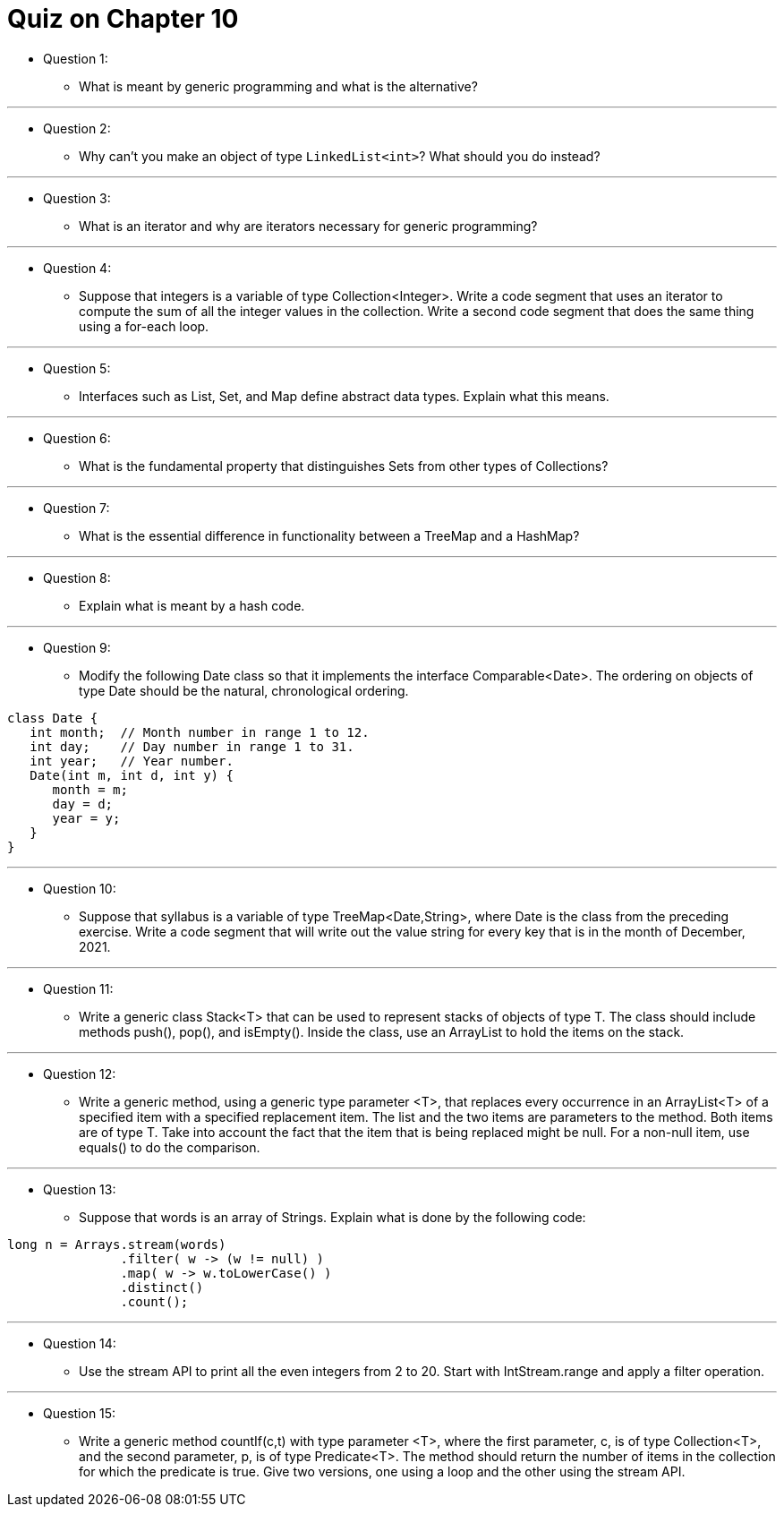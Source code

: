 = Quiz on Chapter 10

* Question 1:
** What is meant by generic programming and what is the alternative?

---

* Question 2:
** Why can't you make an object of type `LinkedList<int>`? What should you do instead?

---

* Question 3:
** What is an iterator and why are iterators necessary for generic programming?

---

* Question 4:
** Suppose that integers is a variable of type Collection<Integer>. Write a code segment that uses an iterator to compute the sum of all the integer values in the collection. Write a second code segment that does the same thing using a for-each loop.

---

* Question 5:
** Interfaces such as List, Set, and Map define abstract data types. Explain what this means.

---

* Question 6:
** What is the fundamental property that distinguishes Sets from other types of Collections?

---

* Question 7:
** What is the essential difference in functionality between a TreeMap and a HashMap?

---

* Question 8:
** Explain what is meant by a hash code.

---

* Question 9:
** Modify the following Date class so that it implements the interface Comparable<Date>. The ordering on objects of type Date should be the natural, chronological ordering.

[source, java]
----
class Date {
   int month;  // Month number in range 1 to 12.
   int day;    // Day number in range 1 to 31.
   int year;   // Year number.
   Date(int m, int d, int y) { 
      month = m;
      day = d;
      year = y;
   }
}
----

---

* Question 10:
** Suppose that syllabus is a variable of type TreeMap<Date,String>, where Date is the class from the preceding exercise. Write a code segment that will write out the value string for every key that is in the month of December, 2021.

---

* Question 11:
** Write a generic class Stack<T> that can be used to represent stacks of objects of type T. The class should include methods push(), pop(), and isEmpty(). Inside the class, use an ArrayList to hold the items on the stack.

---

* Question 12:
** Write a generic method, using a generic type parameter <T>, that replaces every occurrence in an ArrayList<T> of a specified item with a specified replacement item. The list and the two items are parameters to the method. Both items are of type T. Take into account the fact that the item that is being replaced might be null. For a non-null item, use equals() to do the comparison.

---

* Question 13:
** Suppose that words is an array of Strings. Explain what is done by the following code:

[source, java]
----
long n = Arrays.stream(words)
               .filter( w -> (w != null) )
               .map( w -> w.toLowerCase() )
               .distinct()
               .count();
----

---

* Question 14:
** Use the stream API to print all the even integers from 2 to 20. Start with IntStream.range and apply a filter operation.

---

* Question 15:
** Write a generic method countIf(c,t) with type parameter <T>, where the first parameter, c, is of type Collection<T>, and the second parameter, p, is of type Predicate<T>. The method should return the number of items in the collection for which the predicate is true. Give two versions, one using a loop and the other using the stream API.